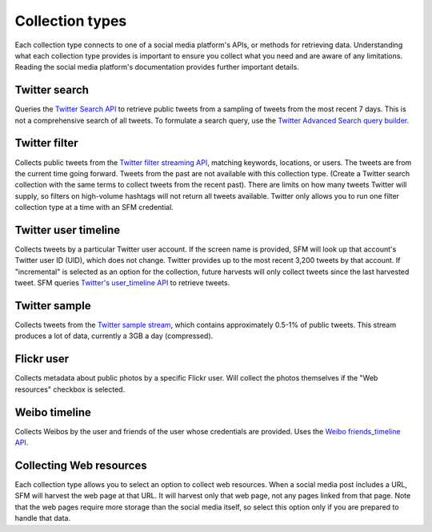 =================
Collection types
=================

Each collection type connects to one of a social media platform's APIs,
or methods for retrieving data.
Understanding what each collection type provides is important to ensure you
collect what you need and are aware of any limitations. Reading the social media
platform's documentation provides further important details.

.. _Twitter search:

---------------
Twitter search
---------------

Queries the `Twitter Search API <https://dev.twitter.com/rest/public/search>`_
to retrieve public tweets from a sampling of tweets from the most recent 7 days.
This is not a comprehensive search of all tweets. To formulate a search query,
use the `Twitter Advanced Search query builder <https://twitter.com/search-advanced>`_.

.. _Twitter filter:

---------------
Twitter filter
---------------

Collects public tweets from the `Twitter filter streaming API <https://dev.twitter.com/streaming/reference/post/statuses/filter>`_,
matching keywords, locations, or users. The tweets are from the current time going
forward. Tweets from the past are not available with this collection type.
(Create a Twitter search collection with the same terms to collect tweets from the recent past).
There are limits on how many tweets Twitter will supply, so filters on high-volume
hashtags will not return all tweets available. Twitter only allows you to run one
filter collection type at a time with an SFM credential.

.. _Twitter user timeline:

---------------------
Twitter user timeline
---------------------

Collects tweets by a particular Twitter user account. If the screen name is provided, 
SFM will look up that account's Twitter user ID (UID), which does
not change.  Twitter provides up to the most recent 3,200 tweets by that account. 
If "incremental" is selected as an option for the collection, future harvests will 
only collect tweets since the last harvested tweet. SFM queries `Twitter's user_timeline
API <https://dev.twitter.com/rest/reference/get/statuses/user_timeline>`_ to retrieve
tweets. 

.. _Twitter sample:

--------------
Twitter sample
--------------

Collects tweets from the `Twitter sample stream <https://dev.twitter.com/streaming/reference/get/statuses/sample>`_,
which contains  approximately 0.5-1% of public tweets. This stream produces a lot of data,
currently a 3GB a day (compressed).

.. _Flickr user:

-----------
Flickr user
-----------

Collects metadata about public photos by a specific Flickr user. Will collect the photos themselves if 
the "Web resources" checkbox is selected.

.. _Weibo timeline:

--------------
Weibo timeline
--------------

Collects Weibos by the user and friends of the user whose credentials are provided. 
Uses the `Weibo friends_timeline API <http://open.weibo.com/wiki/2/statuses/friends_timeline>`_. 

.. _Collecting web resources:

------------------------
Collecting Web resources
------------------------
Each collection type allows you to select an option to collect web resources. When a social media post
includes a URL, SFM will harvest the web page at that URL. It will harvest only that web page, not any
pages linked from that page. Note that the web pages require more storage than the social media itself,
so select this option only if you are prepared to handle that data. 
